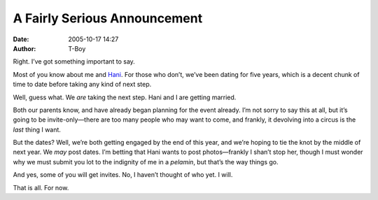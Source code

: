 A Fairly Serious Announcement
#############################
:date: 2005-10-17 14:27
:author: T-Boy

Right. I’ve got something important to say.

.. raw:: html

   </p>

Most of you know about me and `Hani`_. For those who don’t, we’ve been
dating for five years, which is a decent chunk of time to date before
taking any kind of next step.

.. raw:: html

   </p>

Well, guess what. We *are* taking the next step. Hani and I are getting
married.

.. raw:: html

   </p>

Both our parents know, and have already began planning for the event
already. I’m not sorry to say this at all, but it’s going to be
invite-only—there are too many people who may want to come, and frankly,
it devolving into a circus is the *last* thing I want.

.. raw:: html

   </p>

But the dates? Well, we’re both getting engaged by the end of this year,
and we’re hoping to tie the knot by the middle of next year. We *may*
post dates. I’m betting that Hani wants to post photos—frankly I shan’t
stop her, though I must wonder why we must submit you lot to the
indignity of me in a *pelamin*, but that’s the way things go.

.. raw:: html

   </p>

And yes, some of you will get invites. No, I haven’t thought of who yet.
I will.

.. raw:: html

   </p>

That is all. For now.

.. raw:: html

   </p>

.. _Hani: http://hanishoney.bebudak.net/
